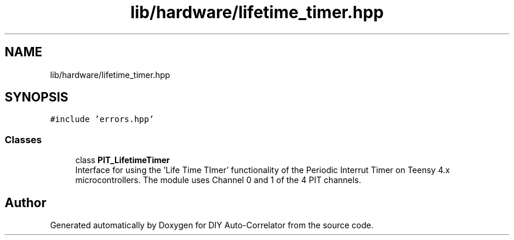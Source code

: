 .TH "lib/hardware/lifetime_timer.hpp" 3 "Wed Sep 1 2021" "Version 1.0" "DIY Auto-Correlator" \" -*- nroff -*-
.ad l
.nh
.SH NAME
lib/hardware/lifetime_timer.hpp
.SH SYNOPSIS
.br
.PP
\fC#include 'errors\&.hpp'\fP
.br

.SS "Classes"

.in +1c
.ti -1c
.RI "class \fBPIT_LifetimeTimer\fP"
.br
.RI "Interface for using the 'Life Time TImer' functionality of the Periodic Interrut Timer on Teensy 4\&.x microcontrollers\&. The module uses Channel 0 and 1 of the 4 PIT channels\&. "
.in -1c
.SH "Author"
.PP 
Generated automatically by Doxygen for DIY Auto-Correlator from the source code\&.
